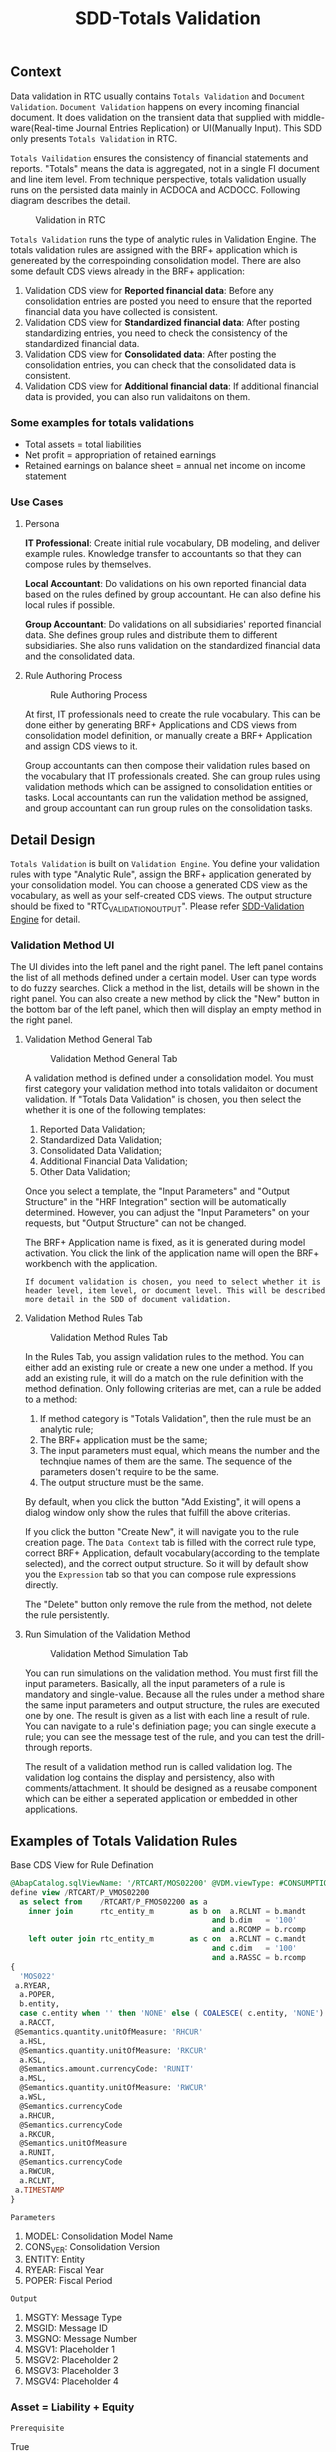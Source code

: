 #+PAGEID: 1828633219
#+VERSION: 7
#+STARTUP: align
#+OPTIONS: toc:1
#+TITLE: SDD-Totals Validation
** Context
Data validation in RTC usually contains  =Totals Validation= and =Document Validation=. =Document Validation= happens on every incoming financial document. It does validation on the transient data that supplied with middle-ware(Real-time Journal Entries Replication) or UI(Manually Input). This SDD only presents  =Totals Validation= in RTC. 

=Totals Vailidation= ensures the consistency of financial statements and reports. "Totals" means the data is aggregated, not in a single FI document and line item level. From technique perspective, totals validation usually runs on the persisted data mainly in ACDOCA and ACDOCC. Following diagram describes the detail.

#+CAPTION: Validation in RTC
[[../image/ValidationDataFlow.png]]  

=Totals Validation= runs the type of analytic rules in Validation Engine. The totals validation rules are assigned with the BRF+ application which is genereated by the correspoinding consolidation model. There are also some default CDS views already in the BRF+ application:
1. Validation CDS view for *Reported financial data*: Before any consolidation entries are posted you need to ensure that the reported financial data you have collected is consistent.
2. Validation CDS view for *Standardized financial data*: After posting standardizing entries, you need to check the consistency of the standardized financial data.  
3. Validation CDS view for *Consolidated data*:  After posting the consolidation entries, you can check that the consolidated data is consistent.
4. Validation CDS view for *Additional financial data*: If additional financial data is provided, you can also run validaitons on them. 

*** Some examples for totals validations
+ Total assets = total liabilities
+ Net profit = appropriation of retained earnings
+ Retained earnings on balance sheet = annual net income on income statement

 
*** Use Cases

**** Persona
*IT Professional*: Create initial rule vocabulary, DB modeling, and deliver example rules. Knowledge transfer to accountants so that they can compose rules by themselves. 

*Local Accountant*: Do validations on his own reported financial data based on the rules defined by group accountant. He can also define his local rules if possible.

*Group Accountant*: Do validations on all subsidiaries' reported financial data. She defines group rules and distribute them to different subsidiaries. She also runs validation on  the standardized financial data and the consolidated data.

**** Rule Authoring Process
#+CAPTION: Rule Authoring Process
[[../image/RuleAuthoringProcess.png]]  

At first, IT professionals need to create the rule vocabulary. This can be done either by generating BRF+ Applications and CDS views from consolidation model definition, or manually create a BRF+ Application and assign CDS views to it. 

Group accountants can then compose their validation rules based on the vocabulary that IT professionals created. She can group rules using validation methods which can be assigned to consolidation entities or tasks. Local accountants can run the validation method be assigned, and group accountant can run group rules on the consolidation tasks.


** Detail Design
=Totals Validation= is built on =Validation Engine=. You define your validation rules with type "Analytic Rule",  assign the BRF+ application generated by your consolidation model. You can choose a generated CDS view as the vocabulary, as well as your self-created CDS views. The output structure should be fixed to "RTC_VALIDATION_OUTPUT". Please refer [[https://wiki.wdf.sap.corp/wiki/x/Yic2b][SDD-Validation Engine]] for detail.

*** Validation Method UI
The UI divides into the left panel and the right panel. The left panel contains the list of all methods defined under a certain model. User can type words to do fuzzy searches. Click a method in the list, details will be shown in the right panel. You can also create a new method by click the "New" button in the bottom bar of the left panel, which then will display an empty method in the right panel.

**** Validation Method General Tab
#+Caption: Validation Method General Tab
[[../image/ValidationMethod01.png]] 

A validation method is defined under a consolidation model. You must first category your validation method into totals validaiton or document validation. If "Totals Data Validation" is chosen, you then select the whether it is one of the following templates:
1. Reported Data Validation;
2. Standardized Data Validation;
3. Consolidated Data Validation;
4. Additional Financial Data Validation;
5. Other Data Validation;

Once you select a template, the "Input Parameters" and "Output Structure" in the "HRF Integration" section will be automatically determined. However, you can adjust the "Input Parameters" on your requests, but "Output Structure" can not be changed. 

The BRF+ Application name is fixed, as it is generated during model activation. You click the link of the application name will open the BRF+ workbench with the application. 

~If document validation is chosen, you need to select whether it is header level, item level, or document level. This will be described more detail in the SDD of document validation.~

**** Validation Method Rules Tab
#+Caption: Validation Method Rules Tab
[[../image/ValidationMethod02.png]] 

In the Rules Tab, you assign validation rules to the method. You can either add an existing rule or create a new one under a method. If you add an existing rule, it will do a match on the rule definition with the method defination. Only following criterias are met, can a rule be added to a method:
1. If method category is "Totals Validation", then the rule must be an analytic rule;
2. The BRF+ application must be the same;
3. The input parameters must equal, which means the number and the technqiue names of them are the same. The sequence of the parameters dosen't require to be the same.
4. The output structure must be the same.

By default, when you click the button "Add Existing", it will opens a dialog window only show the rules that fulfill the above criterias.

If you click the button "Create New", it will navigate you to the rule creation page. The =Data Context= tab is filled with the correct rule type, correct BRF+ Application, default vocabulary(according to the template selected), and the correct output structure. So it will by default show you the =Expression= tab so that you can compose rule expressions directly.

The "Delete" button only remove the rule from the method, not delete the rule persistently. 

**** Run Simulation of the Validation Method
#+Caption: Validation Method Simulation Tab
[[../image/ValidationMethod03.png]] 

You can run simulations on the validation method. You must first fill the input parameters. Basically, all the input parameters of a rule is mandatory and single-value. Because all the rules under a method share the same input parameters and output structure, the rules are executed one by one. The result is given as a list with each line a result of rule. You can navigate to a rule's definiation page; you can single execute a rule; you can see the message test of the rule, and you can test the drill-through reports. 

The result of a validation method run is called validation log. The validation log contains the display and persistency, also with comments/attachment. It should be designed as a reusabe component which can be either a seperated application or embedded in other applications.
 

** Examples of Totals Validation Rules
#+CAPTION: Base CDS View for Rule Defination
#+BEGIN_SRC sql
@AbapCatalog.sqlViewName: '/RTCART/MOS02200' @VDM.viewType: #CONSUMPTION @ClientDependent: false
define view /RTCART/P_VMOS02200
  as select from    /RTCART/P_FMOS02200 as a
    inner join      rtc_entity_m        as b on  a.RCLNT = b.mandt
                                             and b.dim   = '100'
                                             and a.RCOMP = b.rcomp
    left outer join rtc_entity_m        as c on  a.RCLNT = c.mandt
                                             and c.dim   = '100'
                                             and a.RASSC = b.rcomp
{
  'MOS022'                                                                   as MODEL,
 a.RYEAR,
  a.POPER,
  b.entity,
  case c.entity when '' then 'NONE' else ( COALESCE( c.entity, 'NONE') ) end as PENTITY,
  a.RACCT,
 @Semantics.quantity.unitOfMeasure: 'RHCUR'
  a.HSL,
  @Semantics.quantity.unitOfMeasure: 'RKCUR'
  a.KSL,
  @Semantics.amount.currencyCode: 'RUNIT'
  a.MSL,
  @Semantics.quantity.unitOfMeasure: 'RWCUR'
  a.WSL,
  @Semantics.currencyCode
  a.RHCUR,
  @Semantics.currencyCode
  a.RKCUR,
  @Semantics.unitOfMeasure
  a.RUNIT,
  @Semantics.currencyCode
  a.RWCUR,
  a.RCLNT,
 a.TIMESTAMP
}

#+END_SRC

=Parameters=
1. MODEL: Consolidation Model Name
2. CONS_VER: Consolidation Version
3. ENTITY: Entity
4. RYEAR: Fiscal Year
5. POPER: Fiscal Period

=Output=
1. MSGTY: Message Type
2. MSGID: Message ID
3. MSGNO: Message Number
4. MSGV1: Placeholder 1
5. MSGV2: Placeholder 2
6. MSGV3: Placeholder 3
7. MSGV4: Placeholder 4

*** Asset = Liability + Equity

=Prerequisite=

True

=Check=
1. Sum of local amount for all asset accounts as =Assets=:  ( Sum of Amount(HSL) Where Account(RACCT) is between "1000" and "2000" )
2. Sum of local amount for all Liability accounts as =Liabilities=: ( Sum of Amount(HSL) Where Account(RACCT) between "2000" and "3000" )
3. Sum of local amount for all Equity accounts as =Equities=: ( Sum of Amount(HSL) Where Account(RACCT) between "3000" and "4000" )
4. Create an alias =BALANCE_CHECK= with expression: =Assets= = =Liabilities= + =Equities=
5. Check if =BALANCE_CHECK= is true or false

=Descision Table=
| BALANCE_CHECK | MSGTY | MSGID         | MSGNO | MSGV1 | MSGV2 | MSGV3 | MSGV4 |
|---------------+-------+---------------+-------+-------+-------+-------+-------|
| true          | 'S'   | MSG_CLASS_XXX |   000 | XXX   | XXX   |       |       |
| false         | 'E'   | MSG_CLASS_XXX |   001 | XXXX  | X     |       |       |


*** Partner information exists for all intercompany account receivable accounts

=Prerequisite=
IF Account(RACCT) is between "5000" and "6000"

=Check=
1. Define an alias =PARTNER_CHECK= as 
PENTITY is not equal to ''

=Descision Table=
| Prerequisite | PARTNER_CHECK | MSGTY | MSGID         | MSGNO | MSGV1 | MSGV2 | MSGV3 | MSGV4 |
|--------------+---------------+-------+---------------+-------+-------+-------+-------+-------|
| True         | false         | 'E'   | MSG_CLASS_XXX |   004 | XXXX  | X     |       |       |


*** If the deviation of account 4101001 for fully consolidated partner units as a total is bigger than $2 million and bigger than 25% of the prior period, then explain. 
=Prerequisite=

If Account is equal to '1714001'

=Check=
1. Create an alias =RP= as: Sum of local_amount where account = '1714001' and period = <current period> and fully_consolidated = true.
2. Create an alias =RP-1= as: Sum of amount where account = '1714001' and period < <current period -1> and fully_consolidated = true.
3. Create an alias =DEVIATION= as: 

| =RP=              | =RP-1=            |                  Deviation |
|-------------------+-------------------+----------------------------|
| is equal to 0     | is equal to 0     |                          0 |
| is not equal to 0 | is equal to 0     |                        100 |
|                   | is not equal to 0 | ROUND( =RP= / =RP-1= )*100 |
4. Create an alias =DEVIATION_CHECK= as: if =RP= is greater than 2,000,000 and =DEVIATION= is greater than 25%

=Descision Table=
| Prerequisite | DEVIATION_CHECK | MSGTY | MSGID         | MSGNO | MSGV1 | MSGV2 | MSGV3 | MSGV4 |
|--------------+-----------------+-------+---------------+-------+-------+-------+-------+-------|
| true         | true            | 'E'   | MSG_CLASS_XXX |   005 | XXX   | XXX   |       |       |
  

*** Check cost center based on a line item in ACDOCC

=Prerequisite=:
If company code = "F001" and account = "1001010" (expense)

=Check=:
Cost center is in a range between "xxxx" and "xxxx".

*Realization:*

Actual Rule in HRF Decision Table (Rule Name: DocumentPosting): 
| CompanyCode | GroupAccount | CostCenter                                   | Output |
|-------------+--------------+----------------------------------------------+--------|
| 'F001'      | '0003051090' | is not between 'SFUT000200' and 'SFUT000243' | 'E'    |
|             |              |                                              | 'S'    |

*Test Cases:*
| Expectation | CCode | Group Account |    Doc No. | Item No. | Cost Center |
|-------------+-------+---------------+------------+----------+-------------|
| should fail | F001  |    0003051090 | 1900004211 |   000002 | 0000001101  |
| should pass | F001  |    0003051090 | 0100009825 |   000002 | SFUT000243  |
| should pass | F001  |    0003051090 | 0100009821 |   000002 | SFUT000242  |
| Should pass | F001  |    0003082090 | 1900004205 |   000006 | 0000001102  |


*** Actual vs Plan: ACDOCC/ACDOCA/COEP
~ERP is realized using User Exit~

=Prerequisite=:
If controlling area = "0001" and account type = "expense", 

=Check=:
1. Sum (planned amount of COEP) where account type = "expense" and cost center = "c001" and current period = "2015001" as "planned"
2. Sum (actual amount of ACDOCA) where account type = "expense" and cost center = "c001" and current period = "2015001" as "actual".
3. If (actual > planned), then give error message.

*Issues*:

1. HRF service can only do filtering on one data object. If you assign filter conditions on 2 different data objects, the reuslt will be the Cartesian product of result of 2 data object. It is a usual requirement that you sum amounts of table A, and compare this value to the sum of amounts of table B, while Table A and Table B can not be joined together. 

   The workaround solution for this kind of scenarios is to use CDS view to union actual and planned amounts. Then add this union-ed CDS view to HRF Vocabulary as a data object, and join it to the main data object. 

2. There is performance issue when comparing two sumerize values. Need further investigation.

3. ~Prerequisite~ realized using Decision Table is not performance good. It is worth to consider using to rule services. First check prerequisite rule service, if passed, then check the actual rules.

*Realization:*

1. Create a CDS view on ACDOCA to summarize actual values happened.
   CDS View: I_Acdoca_Rtc_Tst
2. Create a CDS view on COEP to summarize planned values happened.
   CDS View: I_Coep_Rtc_Tst
3. Create a CDS view unions above 2.
   CDS View: I_Actual_Plan_RTC_TST
4. Add I_Actual_Plan_RTC_TST to HRF vocabulary.
   Vocabulary: tmp.fi.rtc.hrf.ZTEST.HRFTest::posting
5. There should be an ACDOCA-like data object to accept input line-items from internal table. Here I just use ACDOCA to simulate. But there is a drawback that you just can not add the current value to happened value to get a simulation.
6. Join ACDOCA to I_Actual_Plan_RTC_TST.
7. Create a rule ~Posting_ActualvsPlan~ and rule service ~DocumentPosting02~:

| Prerequisite | Actual Value | Outputs |
|--------------+--------------+---------|
| false        |              | 'S'     |
| true         | < PlanValue  | 'S'     |
| true         |              | 'E'     |

Where 3 alias are defined like this:
1. ~Prerequisite~: CtrlArea of the ACDOCA = '0001' and Account of the ACDOCA = '0000476000'
2. ~ActualValue~: sum of AMOUNT of all ActualPlans of an ACDOCA where VERSION = '000'
3. ~PlanValue~: sum of AMOUNT of all ActualPlans of an ACDOCA where VERSION = '100'

*Test Cases:*
| Expectation |    Doc No. | Item No. |    Account | CostCenter | Period |            Actual |           Planned |
|-------------+------------+----------+------------+------------+--------+-------------------+-------------------|
| should pass | 0100027332 |   000001 | 0000476000 | CC01       |    010 |              -127 |               -13 |
| should fail | 0100036001 |   000002 | 0000476000 | CC02       |    004 |               132 |              NULL |
| should fail | 0100000702 |   000001 | 0000476000 | CC100      |    006 |               200 |               100 |
| should fail | 0100000352 |   000002 | 0000476000 | CC200      |    005 | 112,345,679,135.1 | 112,345,679,135.1 |
| should pass | 0100001835 |   000002 | 0000400000 | CC200      |    007 |            144.48 |             44.48 |

#+CAPTION: Check Actual and Planned amount 
#+BEGIN_SRC sql 
  select * from SAPER9.Z_ACTPLAN_RTC
           WHERE CostCenter = 'CC200'
           and CtrlArea = '0001'
           and Account = '0000476000'
           and FiscalYear = '2015'
           and Period = '005'
           -- and Period = '010'
#+END_SRC

#+CAPTION: Find corresponding FI documents 
#+BEGIN_SRC sql 
select 
"BELNR",
"DOCLN",
"RACCT",
"RCNTR",
"RHCUR",
"FISCYEARPER",
"HSL"
 from "SAPER9"."ACDOCA"
 WHERE RCLNT = '500'
   AND RLDNR = '0L'
   AND KOKRS = '0001'
   AND RCNTR = 'CC200'
   --AND RCNTR = 'CC01'
   AND RACCT = '0000476000'
   --AND RACCT = '0000400000'
   AND FISCYEARPER = '2015005'
#+END_SRC

#+CAPTION: Run HRF procedure in SQL console and get SQL Plan graph 
#+BEGIN_SRC sql
SELECT * FROM "SAP_HRF"."tmp.fi.rtc.hrf.service::DocumentPosting02.VIEW" 
('PLACEHOLDER' = ('$$DocNum$$', '0100027332'), 'PLACEHOLDER' = ('$$ItemNum$$', '000001'))
#+END_SRC
